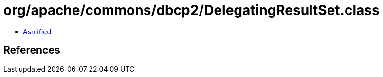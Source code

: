 = org/apache/commons/dbcp2/DelegatingResultSet.class

 - link:DelegatingResultSet-asmified.java[Asmified]

== References

